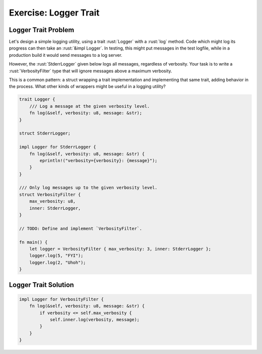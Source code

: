 ========================
Exercise: Logger Trait
========================

------------------------
Logger Trait Problem
------------------------

Let's design a simple logging utility, using a trait :rust:`Logger` with a
:rust:`log` method. Code which might log its progress can then take an
:rust:`&impl Logger`. In testing, this might put messages in the test
logfile, while in a production build it would send messages to a log
server.

However, the :rust:`StderrLogger` given below logs all messages, regardless
of verbosity. Your task is to write a :rust:`VerbosityFilter` type that will
ignore messages above a maximum verbosity.

This is a common pattern: a struct wrapping a trait implementation and
implementing that same trait, adding behavior in the process. What other
kinds of wrappers might be useful in a logging utility?

.. code:: rust

   trait Logger {
       /// Log a message at the given verbosity level.
       fn log(&self, verbosity: u8, message: &str);
   }

   struct StderrLogger;

   impl Logger for StderrLogger {
       fn log(&self, verbosity: u8, message: &str) {
           eprintln!("verbosity={verbosity}: {message}");
       }
   }

   /// Only log messages up to the given verbosity level.
   struct VerbosityFilter {
       max_verbosity: u8,
       inner: StderrLogger,
   }

   // TODO: Define and implement `VerbosityFilter`.

   fn main() {
       let logger = VerbosityFilter { max_verbosity: 3, inner: StderrLogger };
       logger.log(5, "FYI");
       logger.log(2, "Uhoh");
   }

------------------------
Logger Trait Solution
------------------------

.. code:: rust

   impl Logger for VerbosityFilter {
       fn log(&self, verbosity: u8, message: &str) {
           if verbosity <= self.max_verbosity {
               self.inner.log(verbosity, message);
           }
       }
   }

